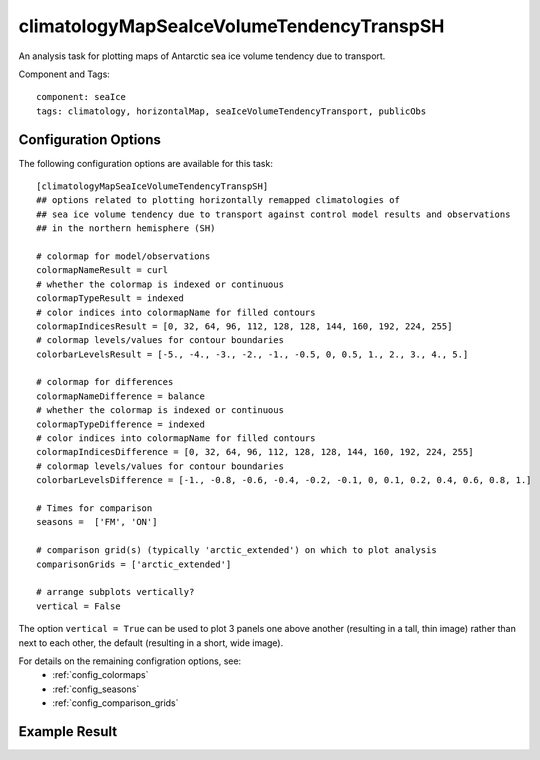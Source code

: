 .. _task_climatologyMapSeaIceVolumeTendencyTranspSH:

climatologyMapSeaIceVolumeTendencyTranspSH
========================================

An analysis task for plotting maps of Antarctic sea ice volume tendency due to transport.

Component and Tags::

  component: seaIce
  tags: climatology, horizontalMap, seaIceVolumeTendencyTransport, publicObs

Configuration Options
---------------------

The following configuration options are available for this task::

  [climatologyMapSeaIceVolumeTendencyTranspSH]
  ## options related to plotting horizontally remapped climatologies of
  ## sea ice volume tendency due to transport against control model results and observations
  ## in the northern hemisphere (SH)

  # colormap for model/observations
  colormapNameResult = curl
  # whether the colormap is indexed or continuous
  colormapTypeResult = indexed
  # color indices into colormapName for filled contours
  colormapIndicesResult = [0, 32, 64, 96, 112, 128, 128, 144, 160, 192, 224, 255]
  # colormap levels/values for contour boundaries
  colorbarLevelsResult = [-5., -4., -3., -2., -1., -0.5, 0, 0.5, 1., 2., 3., 4., 5.]

  # colormap for differences
  colormapNameDifference = balance
  # whether the colormap is indexed or continuous
  colormapTypeDifference = indexed
  # color indices into colormapName for filled contours
  colormapIndicesDifference = [0, 32, 64, 96, 112, 128, 128, 144, 160, 192, 224, 255]
  # colormap levels/values for contour boundaries
  colorbarLevelsDifference = [-1., -0.8, -0.6, -0.4, -0.2, -0.1, 0, 0.1, 0.2, 0.4, 0.6, 0.8, 1.]

  # Times for comparison
  seasons =  ['FM', 'ON']

  # comparison grid(s) (typically 'arctic_extended') on which to plot analysis
  comparisonGrids = ['arctic_extended']

  # arrange subplots vertically?
  vertical = False

The option ``vertical = True`` can be used to plot 3 panels one above another
(resulting in a tall, thin image) rather than next to each other, the default
(resulting in a short, wide image).

For details on the remaining configration options, see:
 * :ref:`config_colormaps`
 * :ref:`config_seasons`
 * :ref:`config_comparison_grids`

Example Result
--------------

.. image:: examples/ice_volumetendtransp_sh.png
   :width: 720 px
   :align: center
